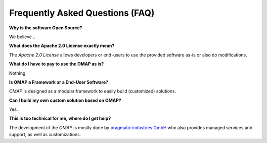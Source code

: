 Frequently Asked Questions (FAQ)
================================

**Why is the software Open Source?**

We believe ...

**What does the Apache 2.0 License exactly mean?**

The *Apache 2.0 License* allows developers or end-users to use the provided software as-is or also do modifications.

.. TODO Improve

**What do I have to pay to use the OMAP as is?**

Nothing.

**Is OMAP a Framework or a End-User Software?**

*OMAP* is designed as a modular framework to easily build (customized) solutions.

**Can I build my own custom solution based on OMAP?**

Yes.

**This is too technical for me, where do I get help?**

The development of the *OMAP* is mostly done by `pragmatic industries GmbH <https://pragmaticindustries.com/>`_ who also provides managed services and support, as well as customizations.


